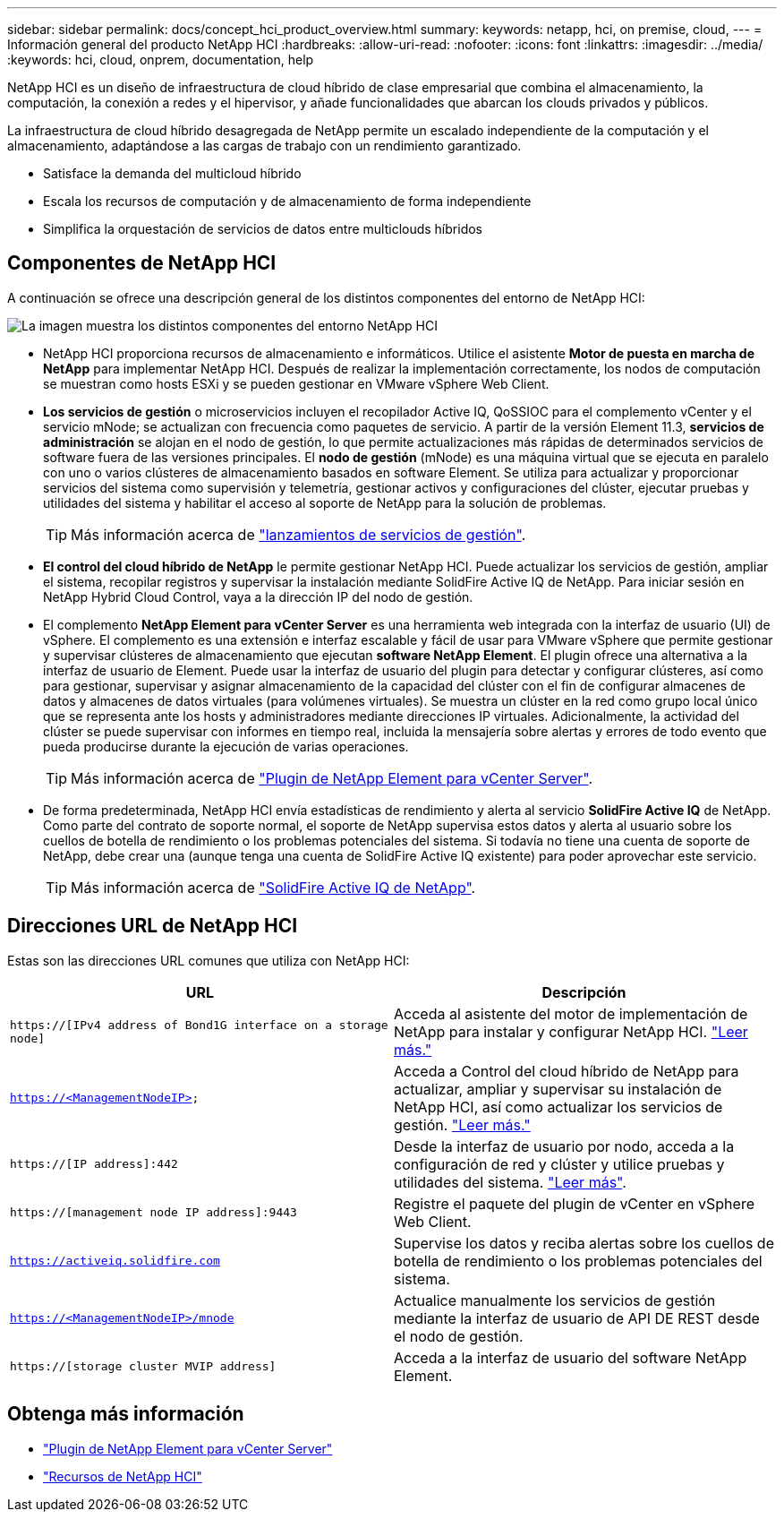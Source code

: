 ---
sidebar: sidebar 
permalink: docs/concept_hci_product_overview.html 
summary:  
keywords: netapp, hci, on premise, cloud, 
---
= Información general del producto NetApp HCI
:hardbreaks:
:allow-uri-read: 
:nofooter: 
:icons: font
:linkattrs: 
:imagesdir: ../media/
:keywords: hci, cloud, onprem, documentation, help


[role="lead"]
NetApp HCI es un diseño de infraestructura de cloud híbrido de clase empresarial que combina el almacenamiento, la computación, la conexión a redes y el hipervisor, y añade funcionalidades que abarcan los clouds privados y públicos.

La infraestructura de cloud híbrido desagregada de NetApp permite un escalado independiente de la computación y el almacenamiento, adaptándose a las cargas de trabajo con un rendimiento garantizado.

* Satisface la demanda del multicloud híbrido
* Escala los recursos de computación y de almacenamiento de forma independiente
* Simplifica la orquestación de servicios de datos entre multiclouds híbridos




== Componentes de NetApp HCI

A continuación se ofrece una descripción general de los distintos componentes del entorno de NetApp HCI:

image::hci_prodoverview.png[La imagen muestra los distintos componentes del entorno NetApp HCI,such as the NetApp Deployment Engine,the storage and compute nodes]

* NetApp HCI proporciona recursos de almacenamiento e informáticos. Utilice el asistente *Motor de puesta en marcha de NetApp* para implementar NetApp HCI. Después de realizar la implementación correctamente, los nodos de computación se muestran como hosts ESXi y se pueden gestionar en VMware vSphere Web Client.
* *Los servicios de gestión* o microservicios incluyen el recopilador Active IQ, QoSSIOC para el complemento vCenter y el servicio mNode; se actualizan con frecuencia como paquetes de servicio. A partir de la versión Element 11.3, *servicios de administración* se alojan en el nodo de gestión, lo que permite actualizaciones más rápidas de determinados servicios de software fuera de las versiones principales. El *nodo de gestión* (mNode) es una máquina virtual que se ejecuta en paralelo con uno o varios clústeres de almacenamiento basados en software Element. Se utiliza para actualizar y proporcionar servicios del sistema como supervisión y telemetría, gestionar activos y configuraciones del clúster, ejecutar pruebas y utilidades del sistema y habilitar el acceso al soporte de NetApp para la solución de problemas.
+

TIP: Más información acerca de link:https://kb.netapp.com/Advice_and_Troubleshooting/Data_Storage_Software/Management_services_for_Element_Software_and_NetApp_HCI/Management_Services_Release_Notes["lanzamientos de servicios de gestión"^].

* *El control del cloud híbrido de NetApp* le permite gestionar NetApp HCI. Puede actualizar los servicios de gestión, ampliar el sistema, recopilar registros y supervisar la instalación mediante SolidFire Active IQ de NetApp. Para iniciar sesión en NetApp Hybrid Cloud Control, vaya a la dirección IP del nodo de gestión.
* El complemento *NetApp Element para vCenter Server* es una herramienta web integrada con la interfaz de usuario (UI) de vSphere. El complemento es una extensión e interfaz escalable y fácil de usar para VMware vSphere que permite gestionar y supervisar clústeres de almacenamiento que ejecutan *software NetApp Element*. El plugin ofrece una alternativa a la interfaz de usuario de Element. Puede usar la interfaz de usuario del plugin para detectar y configurar clústeres, así como para gestionar, supervisar y asignar almacenamiento de la capacidad del clúster con el fin de configurar almacenes de datos y almacenes de datos virtuales (para volúmenes virtuales). Se muestra un clúster en la red como grupo local único que se representa ante los hosts y administradores mediante direcciones IP virtuales. Adicionalmente, la actividad del clúster se puede supervisar con informes en tiempo real, incluida la mensajería sobre alertas y errores de todo evento que pueda producirse durante la ejecución de varias operaciones.
+

TIP: Más información acerca de https://docs.netapp.com/us-en/vcp/concept_vcp_product_overview.html["Plugin de NetApp Element para vCenter Server"^].

* De forma predeterminada, NetApp HCI envía estadísticas de rendimiento y alerta al servicio *SolidFire Active IQ* de NetApp. Como parte del contrato de soporte normal, el soporte de NetApp supervisa estos datos y alerta al usuario sobre los cuellos de botella de rendimiento o los problemas potenciales del sistema. Si todavía no tiene una cuenta de soporte de NetApp, debe crear una (aunque tenga una cuenta de SolidFire Active IQ existente) para poder aprovechar este servicio.
+

TIP: Más información acerca de link:https://docs.netapp.com/us-en/solidfire-active-iq/index.html["SolidFire Active IQ de NetApp"^].





== Direcciones URL de NetApp HCI

Estas son las direcciones URL comunes que utiliza con NetApp HCI:

[cols="2*"]
|===
| URL | Descripción 


| `https://[IPv4 address of Bond1G interface on a storage node]` | Acceda al asistente del motor de implementación de NetApp para instalar y configurar NetApp HCI. link:concept_nde_access_overview.html["Leer más."] 


| `https://<ManagementNodeIP>` | Acceda a Control del cloud híbrido de NetApp para actualizar, ampliar y supervisar su instalación de NetApp HCI, así como actualizar los servicios de gestión. link:task_nde_access_hcc.html["Leer más."] 


| `https://[IP address]:442` | Desde la interfaz de usuario por nodo, acceda a la configuración de red y clúster y utilice pruebas y utilidades del sistema. link:task_mnode_access_ui.html#access-the-management-node-per-node-ui["Leer más"]. 


| `https://[management node IP address]:9443` | Registre el paquete del plugin de vCenter en vSphere Web Client. 


| `https://activeiq.solidfire.com` | Supervise los datos y reciba alertas sobre los cuellos de botella de rendimiento o los problemas potenciales del sistema. 


| `https://<ManagementNodeIP>/mnode` | Actualice manualmente los servicios de gestión mediante la interfaz de usuario de API DE REST desde el nodo de gestión. 


| `https://[storage cluster MVIP address]` | Acceda a la interfaz de usuario del software NetApp Element. 
|===
[discrete]
== Obtenga más información

* https://docs.netapp.com/us-en/vcp/index.html["Plugin de NetApp Element para vCenter Server"^]
* https://www.netapp.com/us/documentation/hci.aspx["Recursos de NetApp HCI"^]

